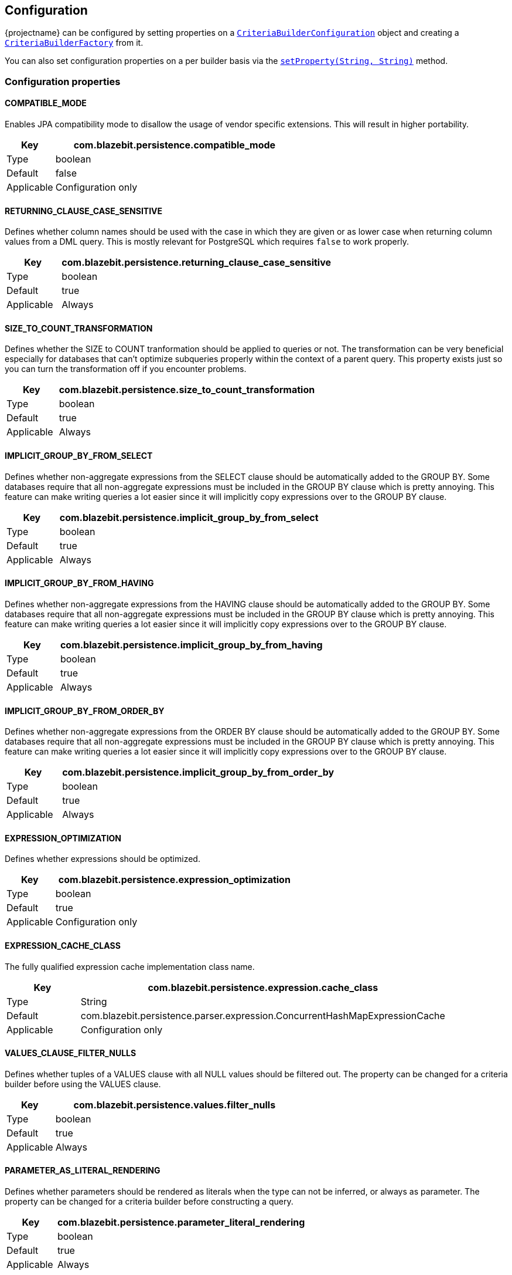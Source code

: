 == Configuration

{projectname} can be configured by setting properties on a link:{core_jdoc}/persistence/spi/CriteriaBuilderConfiguration.html#setProperty(java.lang.String,%20java.lang.String)[`CriteriaBuilderConfiguration`]
object and creating a link:{core_jdoc}/persistence/spi/CriteriaBuilderConfiguration.html#createCriteriaBuilderFactory(javax.persistence.EntityManagerFactory)[`CriteriaBuilderFactory`] from it.

You can also set configuration properties on a per builder basis via the link:{core_jdoc}/persistence/CommonQueryBuilder.html#setProperty(java.lang.String,%20java.lang.String)[`setProperty(String, String)`] method.

=== Configuration properties

[[COMPATIBLE_MODE]]
==== COMPATIBLE_MODE

Enables JPA compatibility mode to disallow the usage of vendor specific extensions. This will result in higher portability.

[width="100%",cols="2,10",options="header,footer"]
|====================
| Key | com.blazebit.persistence.compatible_mode 
| Type | boolean 
| Default | false
| Applicable | Configuration only
|====================

[[RETURNING_CLAUSE_CASE_SENSITIVE]]
==== RETURNING_CLAUSE_CASE_SENSITIVE

Defines whether column names should be used with the case in which they are given or as lower case when returning column values from a DML query.
This is mostly relevant for PostgreSQL which requires `false` to work properly.

[width="100%",cols="2,10",options="header,footer"]
|====================
| Key | com.blazebit.persistence.returning_clause_case_sensitive
| Type | boolean 
| Default | true
| Applicable | Always
|====================

[[SIZE_TO_COUNT_TRANSFORMATION]]
==== SIZE_TO_COUNT_TRANSFORMATION

Defines whether the SIZE to COUNT tranformation should be applied to queries or not.
The transformation can be very beneficial especially for databases that can't optimize subqueries properly within the context of a parent query.
This property exists just so you can turn the transformation off if you encounter problems.

[width="100%",cols="2,10",options="header,footer"]
|====================
| Key | com.blazebit.persistence.size_to_count_transformation
| Type | boolean 
| Default | true
| Applicable | Always
|====================

[[IMPLICIT_GROUP_BY_FROM_SELECT]]
==== IMPLICIT_GROUP_BY_FROM_SELECT

Defines whether non-aggregate expressions from the SELECT clause should be automatically added to the GROUP BY.
Some databases require that all non-aggregate expressions must be included in the GROUP BY clause which is pretty annoying.
This feature can make writing queries a lot easier since it will implicitly copy expressions over to the GROUP BY clause.

[width="100%",cols="2,10",options="header,footer"]
|====================
| Key | com.blazebit.persistence.implicit_group_by_from_select
| Type | boolean 
| Default | true
| Applicable | Always
|====================

[[IMPLICIT_GROUP_BY_FROM_HAVING]]
==== IMPLICIT_GROUP_BY_FROM_HAVING

Defines whether non-aggregate expressions from the HAVING clause should be automatically added to the GROUP BY.
Some databases require that all non-aggregate expressions must be included in the GROUP BY clause which is pretty annoying.
This feature can make writing queries a lot easier since it will implicitly copy expressions over to the GROUP BY clause.

[width="100%",cols="2,10",options="header,footer"]
|====================
| Key | com.blazebit.persistence.implicit_group_by_from_having
| Type | boolean 
| Default | true
| Applicable | Always
|====================

[[IMPLICIT_GROUP_BY_FROM_ORDER_BY]]
==== IMPLICIT_GROUP_BY_FROM_ORDER_BY

Defines whether non-aggregate expressions from the ORDER BY clause should be automatically added to the GROUP BY.
Some databases require that all non-aggregate expressions must be included in the GROUP BY clause which is pretty annoying.
This feature can make writing queries a lot easier since it will implicitly copy expressions over to the GROUP BY clause.

[width="100%",cols="2,10",options="header,footer"]
|====================
| Key | com.blazebit.persistence.implicit_group_by_from_order_by
| Type | boolean 
| Default | true
| Applicable | Always
|====================

[[EXPRESSION_OPTIMIZATION]]
==== EXPRESSION_OPTIMIZATION

Defines whether expressions should be optimized.

[width="100%",cols="2,10",options="header,footer"]
|====================
| Key | com.blazebit.persistence.expression_optimization
| Type | boolean 
| Default | true
| Applicable | Configuration only
|====================

[[EXPRESSION_CACHE_CLASS]]
==== EXPRESSION_CACHE_CLASS

The fully qualified expression cache implementation class name.

[width="100%",cols="2,10",options="header,footer"]
|====================
| Key | com.blazebit.persistence.expression.cache_class
| Type | String 
| Default | com.blazebit.persistence.parser.expression.ConcurrentHashMapExpressionCache
| Applicable | Configuration only
|====================

[[VALUES_CLAUSE_FILTER_NULLS]]
==== VALUES_CLAUSE_FILTER_NULLS

Defines whether tuples of a VALUES clause with all NULL values should be filtered out.
The property can be changed for a criteria builder before using the VALUES clause.

[width="100%",cols="2,10",options="header,footer"]
|====================
| Key | com.blazebit.persistence.values.filter_nulls
| Type | boolean
| Default | true
| Applicable | Always
|====================

[[PARAMETER_AS_LITERAL_RENDERING]]
==== PARAMETER_AS_LITERAL_RENDERING

Defines whether parameters should be rendered as literals when the type can not be inferred, or always as parameter.
The property can be changed for a criteria builder before constructing a query.

[width="100%",cols="2,10",options="header,footer"]
|====================
| Key | com.blazebit.persistence.parameter_literal_rendering
| Type | boolean
| Default | true
| Applicable | Always
|====================

[[OPTIMIZED_KEYSET_PREDICATE_RENDERING]]
==== OPTIMIZED_KEYSET_PREDICATE_RENDERING

Defines whether the keyset predicate should be rendered in an optimized form so that database optimizers are more likely
to use indices.
The property can be changed for a criteria builder before constructing a query.

[width="100%",cols="2,10",options="header,footer"]
|====================
| Key | com.blazebit.persistence.optimized_keyset_predicate_rendering
| Type | boolean
| Default | true
| Applicable | Always
|====================

[[INLINE_ID_QUERY]]
==== INLINE_ID_QUERY

Defines whether the id query in a `PaginatedCriteriaBuilder` is inlined into the object query as subquery.
Valid values for this property are `true`, `false` or `auto`.
The property can be changed for a criteria builder before generating the query.

[width="100%",cols="2,10",options="header,footer"]
|====================
| Key | com.blazebit.persistence.inline_id_query
| Type | String/boolean
| Default | auto
| Applicable | Always
|====================

[[INLINE_COUNT_QUERY]]
==== INLINE_COUNT_QUERY

Defines whether the count query in a `PaginatedCriteriaBuilder` is inlined into the id or object query as select item.
Valid values for this property are `true`, `false` or `auto`.
The property can be changed for a criteria builder before generating the query.

[width="100%",cols="2,10",options="header,footer"]
|====================
| Key | com.blazebit.persistence.inline_count_query
| Type | String/boolean
| Default | auto
| Applicable | Always
|====================

[[INLINE_CTES]]
==== INLINE_CTES

Defines whether non-recursive CTEs should be inlined into the query by default.
Valid values for this property are `true`, `false` or `auto`.
The property can be changed for a criteria builder before adding a CTE.

[width="100%",cols="2,10",options="header,footer"]
|====================
| Key | com.blazebit.persistence.inline_ctes
| Type | String/boolean
| Default | true
| Applicable | Always
|====================

[[QUERY_PLAN_CACHE_ENABLED]]
==== QUERY_PLAN_CACHE_ENABLED

Enables or disbales the caching and reuse of query plans.
Valid values for this property are `true` and `false`.
The property can be changed for a criteria builder before constructing a query.

[width="100%",cols="2,10",options="header,footer"]
|====================
| Key | com.blazebit.persistence.query_plan_cache_enabled
| Type | String/boolean
| Default | true
| Applicable | Always
|====================

[[configuration-jpql-functions]]
=== Jpql functions

Custom functions that can be invoked via the JPA 2.1 function syntax `FUNCTION('function_name', args...)` or the non-standard function syntax `function_name(args...)` can be registered with `registerFunction(JpqlFunctionGroup)`.
A `JpqlFunctionGroup` represents a logical function that can contain multiple implementations for various dbms and can be defined as being an aggregate function.

These functions are registered as native persistence provider functions and can therefore also be used with plain JPA APIs or the native persistence provider APIs.
For more information refer to the <<jpql-functions,JPQL functions>> section.

[[configuration-dbms-dialects]]
=== Dbms dialects

Dbms dialect implementations provide SQL-level abstractions for a specific dbms. {projectname} comes with support for the following dbms:

* h2
* mysql
* postgresql
* db2
* oracle
* microsoft

By registering a custom implementation for a specific dbms via `registerDialect(String, DbmsDialect)` the default implementation will be overridden.
For more information refer to the <<customize-dbms-dialect,Customize DBMS dialect>> section.

[[configuration-entity-manager-factory-integrators]]
=== Entity manager factory integrators

A little integration layer to extract the dbms of an entity manager and register `JpqlFunctionGroup` instances with the entity manager. This is normally provided by an integration module for persistence providers.

[[service-loader-configuration-integrators]]
=== Extending configuration from integrations

Integrations may provide additional configuration to the bootstrapping `CriteriaBuilderConfiguration` through a `CriteriaBuilderConfigurationContributor` Service Provider.